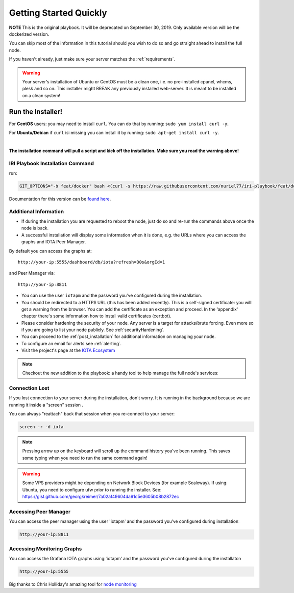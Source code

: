 .. _getting_started_quickly:

#######################
Getting Started Quickly
#######################

**NOTE** This is the original playbook. It will be deprecated on September 30, 2019. Only available version will be the dockerized version.

You can skip most of the information in this tutorial should you wish to do so and go straight ahead to install the full node.

If you haven't already, just make sure your server matches the :ref:`requirements`.


.. warning::

   Your server's installation of Ubuntu or CentOS must be a clean one, i.e. no pre-installed cpanel, whcms, plesk and so on.
   This installer might BREAK any previously installed web-server. It is meant to be installed on a clean system!


Run the Installer!
==================

For **CentOS** users: you may need to install ``curl``. You can do that by running: ``sudo yum install curl -y``.

For **Ubuntu/Debian** if ``curl`` isi missing you can install it by running: ``sudo apt-get install curl -y``.

|

**The installation command will pull a script and kick off the installation. Make sure you read the warning above!**

IRI Playbook Installation Command
---------------------------------

run:

.. code:: bash

  GIT_OPTIONS="-b feat/docker" bash <(curl -s https://raw.githubusercontent.com/nuriel77/iri-playbook/feat/docker/fullnode_install.sh)

Documentation for this version can be `found here <https://iri-playbook.readthedocs.io/en/feat-docker/>`_.


Additional Information
----------------------

* If during the installation you are requested to reboot the node, just do so and re-run the commands above once the node is back.

* A successful installation will display some information when it is done, e.g. the URLs where you can access the graphs and IOTA Peer Manager.

By default you can access the graphs at::

  http://your-ip:5555/dashboard/db/iota?refresh=30s&orgId=1

and Peer Manager via::

  http://your-ip:8811

* You can use the user ``iotapm`` and the password you've configured during the installation.

* You should be redirected to a HTTPS URL (this has been added recently). This is a self-signed certificate: you will get a warning from the browser. You can add the certificate as an exception and proceed. In the 'appendix' chapter there's some information how to install valid certificates (certbot).

* Please consider hardening the security of your node. Any server is a target for attacks/brute forcing. Even more so if you are going to list your node publicly. See :ref:`securityHardening`.

* You can proceed to the :ref:`post_installation` for additional information on managing your node.

* To configure an email for alerts see :ref:`alerting`.

* Visit the project's page at the `IOTA Ecosystem <https://ecosystem.iota.org/projects/iri-fullnode-installer>`_

.. note::

  Checkout the new addition to the playbook: a handy tool to help manage the full node's services:

.. image:: https://raw.githubusercontent.com/nuriel77/iri-playbook/master/docs/images/iric_01.png
            :alt: iric01

Connection Lost
---------------

If you lost connection to your server during the installation, don't worry. It is running in the background because we are running it inside a "screen" session
.

You can always "reattach" back that session when you re-connect to your server:

.. code:: bash

   screen -r -d iota


.. note::

  Pressing arrow up on the keyboard will scroll up the command history you've been running. This saves some typing when you need to run the same command again!

.. warning::

  Some VPS providers might be depending on Network Block Devices (for example Scaleway). If using Ubuntu, you need to configure ufw prior to running the installer.
  See: https://gist.github.com/georgkreimer/7a02af49604da91c5e3605b08b2872ec



Accessing Peer Manager
----------------------
You can access the peer manager using the user 'iotapm' and the password you've configured during installation:

.. code:: bash

  http://your-ip:8811


Accessing Monitoring Graphs
---------------------------
You can access the Grafana IOTA graphs using 'iotapm' and the password you've configured during the installaton

.. code:: bash

  http://your-ip:5555


Big thanks to Chris Holliday's amazing tool for `node monitoring <https://github.com/crholliday/iota-prom-exporter>`_

